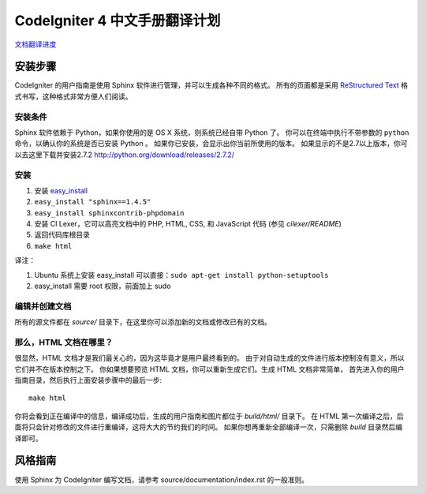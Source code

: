 #############################
CodeIgniter 4 中文手册翻译计划
#############################

`文档翻译进度 <TODO.md>`_

******************
安装步骤
******************

CodeIgniter 的用户指南是使用 Sphinx 软件进行管理，并可以生成各种不同的格式。
所有的页面都是采用 `ReStructured Text <http://sphinx.pocoo.org/rest.html>`_
格式书写，这种格式非常方便人们阅读。

安装条件
=============

Sphinx 软件依赖于 Python，如果你使用的是 OS X 系统，则系统已经自带 Python 了。
你可以在终端中执行不带参数的 ``python`` 命令，以确认你的系统是否已安装 Python 。
如果你已安装，会显示出你当前所使用的版本。
如果显示的不是2.7以上版本，你可以去这里下载并安装2.7.2
http://python.org/download/releases/2.7.2/

安装
============

1. 安装 `easy_install <http://peak.telecommunity.com/DevCenter/EasyInstall#installing-easy-install>`_
2. ``easy_install "sphinx==1.4.5"``
3. ``easy_install sphinxcontrib-phpdomain``
4. 安装 CI Lexer，它可以高亮文档中的 PHP, HTML, CSS, 和 JavaScript 代码 (参见 *cilexer/README*)
5. 返回代码库根目录
6. ``make html``

译注：

1. Ubuntu 系统上安装 easy_install 可以直接：``sudo apt-get install python-setuptools``
2. easy_install 需要 root 权限，前面加上 sudo

编辑并创建文档
==================================

所有的源文件都在 *source/* 目录下，在这里你可以添加新的文档或修改已有的文档。

那么，HTML 文档在哪里？
======================

很显然，HTML 文档才是我们最关心的，因为这毕竟才是用户最终看到的。
由于对自动生成的文件进行版本控制没有意义，所以它们并不在版本控制之下。
你如果想要预览 HTML 文档，你可以重新生成它们。生成 HTML 文档非常简单，
首先进入你的用户指南目录，然后执行上面安装步骤中的最后一步::

	make html

你将会看到正在编译中的信息，编译成功后，生成的用户指南和图片都位于 *build/html/* 目录下。
在 HTML 第一次编译之后，后面将只会针对修改的文件进行重编译，这将大大的节约我们的时间。
如果你想再重新全部编译一次，只需删除 *build* 目录然后编译即可。

***************
风格指南
***************

使用 Sphinx 为 CodeIgniter 编写文档，请参考 source/documentation/index.rst 的一般准则。
